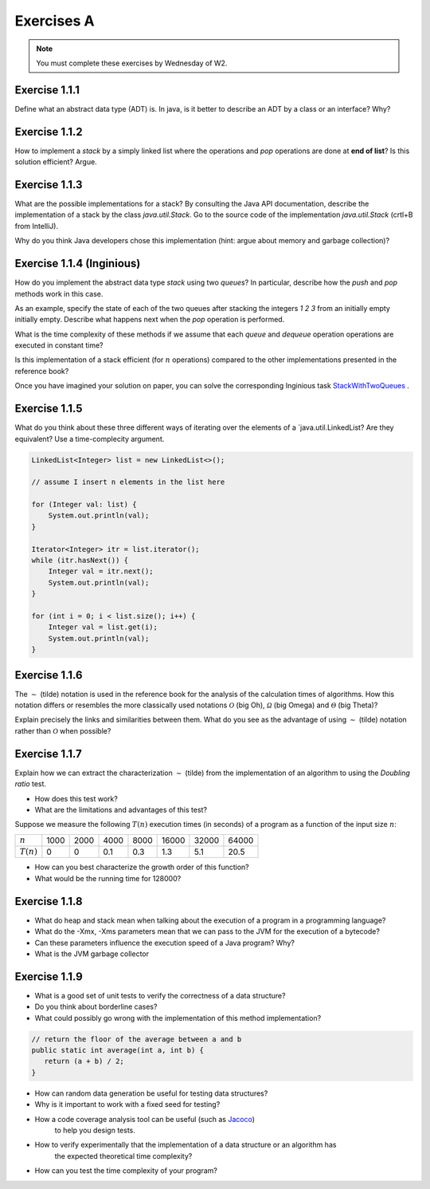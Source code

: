 .. _part1_ex1:

Exercises A
=======================================

.. note::
    You must complete these exercises by Wednesday of W2.


Exercise 1.1.1
""""""""""""""

Define what an abstract data type (ADT) is. In java, is it better to describe an ADT by a
class or an interface? Why?

.. answer::

    Page 64 of the book. In java, we use an interface, because a class is either

    * useless because it is completely abstract (it might as well be replaced by an interface)
    * already imposes a method to implement the ADT.

    There are some cases where you want to use an abstract class rather than an interface.
    For example, to reuse code that we know to be common to all possible implementations.

    A practical example: an abstract class could implement ``isEmpty()`` from
    from ``size()`` (``return size() == 0``). But since java 8, we can also have a default implementation
    of methods in interfaces so that is not totally true.


Exercise 1.1.2
""""""""""""""

How to implement a *stack* by a simply linked list where the operations
and `pop` operations are done at **end of list**? Is this solution efficient? Argue.


.. answer::

    In practice, on the exam, you will need to implement it! Remind students that they need to do more
    that they need to do more than just understand the general idea. This is a good exercise to do yourself in IntelliJ.

Exercise 1.1.3
""""""""""""""

What are the possible implementations for a stack? By consulting the Java API documentation, describe
the implementation of a stack by the class `java.util.Stack`. Go to the source code of the implementation
`java.util.Stack` (crtl+B from IntelliJ).

Why do you think Java developers chose this implementation
(hint: argue about memory and garbage collection)?

.. answer::

    Stack étends Vector, qui est un tableau contigu redimensionable.

    Evidemment, cela permet d'éviter de créer plein de petits objets "noeuds" en mémoire,
    et donc d'utiliser moins le garbage collector et le heap.

    La complexité est donc un peu plus complexe que l'habituel ":math:`\mathcal{O}(1)` pour push/pop".
    La vérité est que c'est une complexité amortie!

    C'est un bon moment pour prendre le temps d'expliquer à tout les groupes en même temps,
    au tableau, comme fonctionne un tableau redimensionnable en temps amorti constant.

    Soit un tableau de taille 1, initialement vide. On double la taille du tableau
    à chaque fois qu'il est complet:

    * insérer un élément quand le tableau n'est pas plein est en :math:`\mathcal{O}(1)`
    * dans le cas contraire, il faut faire une copie du tableau dans un nouvel emplacement
      mémoire deux fois plus grand. Une opération en :math:`\mathcal{O}(n)` où :math:`n`
      est la taille courante du tableau.

    Si on fait le calcul, en ajoutant :math:`n=2^m` objets. On va avoir une opération de redimensionnement
    quand le tableau fait une taille :math:`1, 2, 4, 8, 16, ... n/2, n`. Ce sont des puissances de deux...
    On a que

    .. math::

        \sum_{i=0}^m 2^i = 2^{m+1}-1 = 2n-1

    Autrement dit, les opérations de resize sur :math:`n` insertions sont EN TOUT en :math:`\mathcal{O}(n)`.
    Rapporté par opération, ça fait :math:`\mathcal{O}(1)`. Magie.

    Note rigolote: Java recommande d'utiliser Deque à la place de Stack.
    "Qu'est-ce que ça change?" est une bonne question à poser aux étudiants.

Exercise 1.1.4 (Inginious)
""""""""""""""""""""""""""

How do you implement the abstract data type *stack* using two *queues*?
In particular, describe how the `push` and `pop` methods work in this case.

As an example, specify the state of each of the two queues after stacking the integers `1 2 3` from an initially empty
initially empty. Describe what happens next when the `pop` operation is performed.

What is the time complexity of these methods if we assume that each `queue` and `dequeue` operation
operations are executed in constant time?

Is this implementation of a stack efficient (for :math:`n` operations)
compared to the other implementations presented in the reference book?


Once you have imagined your solution on paper, you can solve the corresponding Inginious task `StackWithTwoQueues <https://inginious.info.ucl.ac.be/course/LINFO1121/fundamentals_StackWithTwoQueues>`_ .

.. answer::

    Il y a plusieurs possibilités. En voici deux:

    *   Méthode 1. On maintien l'ordre FIFO dans la file 1 en permanence.

        * ``push`` pousse dans la première file (:math:`\mathcal{O}(1)`)

          .. code-block:: java

            a.add(x);

        * ``pop`` "vide" la file 1 dans la file 2, renvoie le dernier élément, puis remet tout dans la première file (:math:`\mathcal{O}(n)`)

          .. code-block:: java

            if (a.size() == 0)
                throw new EmptyStackException();
            while (a.size() != 1)
                b.add(a.remove());
            int out = a.remove();
            while (b.size() != 0)
                a.add(b.remove());
            return out;
    *   Méthode 2. On maintien l'ordre LIFO dans la file 1 en permanence.

        * ``pop`` retire un élément de la file 1 (:math:`\mathcal{O}(1)`)

          .. code-block:: java

            return a.remove();

        * ``push`` ajoute l'élément à la file 2, vide la file 1 dans la file 2, et intervertit les files. (:math:`\mathcal{O}(n)`)

          .. code-block:: java

            b.add(x);
            while (a.size() != 0)
                b.add(a.remove());
            Queue<Integer> tmp = a;
            a = b;
            b = tmp;

    Il y a beaucoup d'autres manières de faire, mais elles sont toutes en :math:`\mathcal{O}(n)` sur au moins une des deux opérations.


Exercise 1.1.5
""""""""""""""


What do you think about these three different ways of iterating over the elements of a `java.util.LinkedList? Are they equivalent? Use a time-complecity argument.

.. code-block:: java

    LinkedList<Integer> list = new LinkedList<>();

    // assume I insert n elements in the list here

    for (Integer val: list) {
        System.out.println(val);
    }

    Iterator<Integer> itr = list.iterator();
    while (itr.hasNext()) {
        Integer val = itr.next();
        System.out.println(val);
    }

    for (int i = 0; i < list.size(); i++) {
        Integer val = list.get(i);
        System.out.println(val);
    }


.. answer::


    Les deux premières sont équivalentes (lors de la première, Java utilise en arrière-plan
    un itérateur... c'est un sucre syntaxique): :math:`\mathcal{O}(n)` pour visiter la liste.

    Malheureusement, ``list.get(i)`` est une opération en :math:`\mathcal{O}(n)` sur une liste,
    et donc la troisième boucle est en :math:`\mathcal{O}(n^2)`!

    Cela montre l'utilité d'un itérateur. Il permet de contenir de l'information sur "où on se trouve"
    dans la structure de données, et permet d'éviter de refaire plusieurs fois le même travail.


Exercise 1.1.6
"""""""""""""""


The :math:`\sim` (tilde) notation is used in the reference book for the analysis of the calculation times of
algorithms. How this notation differs or resembles the more classically used notations :math:`\mathcal{O}`
(big Oh), :math:`\mathcal{\Omega}` (big Omega) and :math:`\mathcal{\Theta}` (big Theta)?

Explain precisely the links and similarities between them.
What do you see as the advantage of using :math:`\sim` (tilde) notation rather than :math:`\mathcal{O}`
when possible?

.. answer::

    Voir le document sur les complexités: :ref:`part1complexity`.

Exercise 1.1.7
""""""""""""""

Explain how we can extract the characterization :math:`\sim` (tilde) from the implementation of an algorithm to
using the *Doubling ratio* test.

* How does this test work?

  .. answer::

    Si :math:`T(N)\sim aN^b\log N` alors :math:`T(2N)/T(N)\sim 2^b`.

    L'idée est donc de doubler la taille de l'entrée à chaque fois, d'en approximer la valeur de :math:`b`
    Et puis de donner une idée de l'ordre de grandeur.


* What are the limitations and advantages of this test?

  .. answer::

    L'avantage est la simplicité de l'approche, mais l'algorithme se révèle rapidement
    impraticable car les tailles d'input augmentent très vite.

    Par ailleurs, le facteur :math:`\log N` est souvent inexistant en pratique; ce n'est pas
    une méthode qui permet de prouver une complexité, seulement d'en avoir une idée générale.

Suppose we measure the following :math:`T(n)` execution times (in seconds) of a program as a function of the
input size :math:`n`:

============  ==== ==== ==== ==== ===== ===== =====
:math:`n`     1000 2000 4000 8000 16000 32000 64000
:math:`T(n)`  0    0    0.1  0.3  1.3   5.1   20.5
============  ==== ==== ==== ==== ===== ===== =====

* How can you best characterize the growth order of this function?

  .. answer::

    ===================  ================  ================  ==== ==== ===== ===== =====
    :math:`n`            1000              2000              4000 8000 16000 32000 64000
    :math:`T(n)`         0                 0                  0.1  0.3   1.3   5.1  20.5
    :math:`T(2n)/T(n)`   :math:`\simeq 1`  :math:`\simeq 1`     3  4.3   3.9   4.0
    ===================  ================  ================  ==== ==== ===== ===== =====

    On a donc :math:`2^b \sim 4.0`, :math:`b=2`. On serait donc théoriquement en :math:`\mathcal{O}(n^2\log n)`.
    En pratique, cette fonction est en :math:`\mathcal{O}


* What would be the running time for 128000?

  .. answer::

    :math:`T(128000)/T(64000)\sim 4 \rightarrow T(128000)\sim 4*T(64000)=82`.



Exercise 1.1.8
"""""""""""""""

* What do heap and stack mean when talking about the execution of a program in a programming language?
* What do the -Xmx, -Xms parameters mean that we can pass to the JVM for the execution of a bytecode?
* Can these parameters influence the execution speed of a Java program? Why?
* What is the JVM garbage collector

.. answer::

    A good opportunity to recall/introduce the notion of amortized constant time complexity.
    Depite the fact that operations using an array are amortized constant time, they are generally preferred
    because they generate less objects on the heap that eventually will be garbabe collected (Nodes, etc).
    Garbage collection can substantially slow down the execution.
    Extreme case: you do a series of consecutive push, pop, push, pop, etc...

Exercise 1.1.9
"""""""""""""""

* What is a good set of unit tests to verify the correctness of a data structure?
* Do you think about borderline cases?
* What could possibly go wrong with the implementation of this method implementation?

.. code-block:: java

     // return the floor of the average between a and b
     public static int average(int a, int b) {
        return (a + b) / 2;
     }

.. answer::

    a + b might cause a (silent) int overflow, for instance if a = b = Integer.MAXINT
    to avoid it, the implementation should be a + (b-a)/ 2 (assuming b is the largest number here)

* How can random data generation be useful for testing data structures?
* Why is it important to work with a fixed seed for testing?
* How a code coverage analysis tool can be useful (such as `Jacoco <http://eclemma.org/jacoco/>`_)
   to help you design tests.
* How to verify experimentally that the implementation of a data structure or an algorithm has
   the expected theoretical time complexity?
* How can you test the time complexity of your program?

.. answer::

    testing time is not always easy (possible using doubling ratio test), couting operations might be a good alternative
